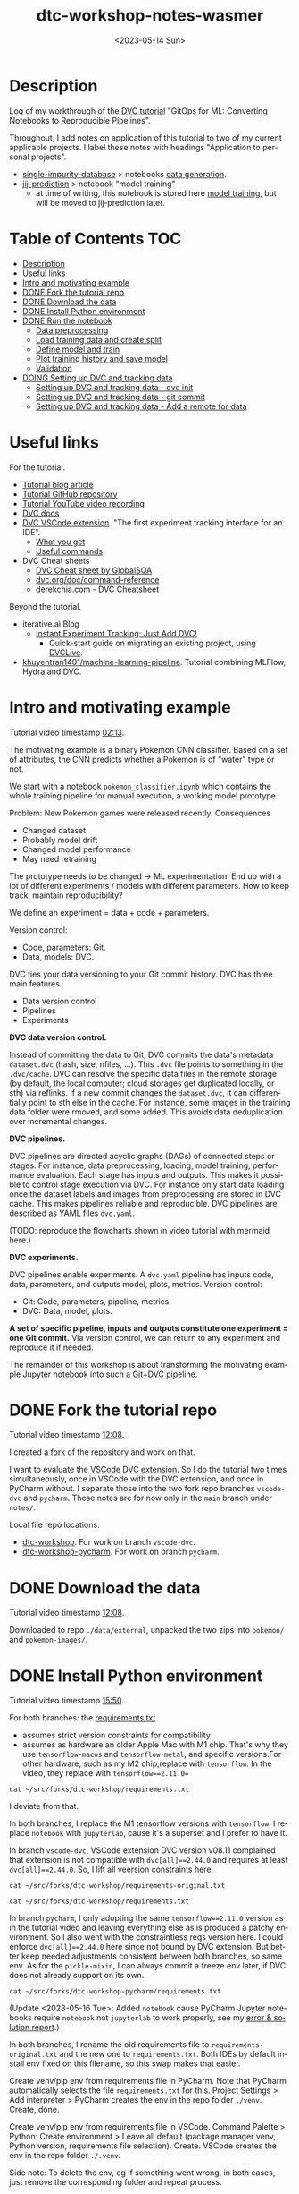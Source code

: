 # # In Emacs org-mode: before exporting, comment this out START
# ;; Local Variables:
# ;; ispell-check-comments: exclusive
# ;; ispell-local-dictionary: "english"
# ;; End:
# # In Emacs org-mode: before exporting, comment this out FINISH

# Org-mode Export LaTeX Customization Notes:
# - Interpret 'bla_bla' as LaTeX Math bla subscript bla: #+OPTIONS ^:t. Interpret literally bla_bla: ^:nil.
# - org export: turn off heading -> section numbering: #+OPTIONS: num:nil
# - org export: change list numbering to alphabetical, sources:
#   - https://orgmode.org/manual/Plain-lists-in-LaTeX-export.html
#   - https://tex.stackexchange.com/a/129960
#   - must be inserted before each list:
#     #+ATTR_LATEX: :environment enumerate
#     #+ATTR_LATEX: :options [label=\alph*)]
# - allow org to recognize alphabetical lists a)...: M-x customize-variable org-list-allow-alphabetical


# -----------------------
# General Export Options:
#+OPTIONS: ^:nil ':nil *:t -:t ::t <:t H:3 \n:nil arch:headline
#+OPTIONS: broken-links:nil c:nil creator:nil d:(not "LOGBOOK") date:t e:t
#+OPTIONS: f:t inline:t p:nil pri:nil prop:nil stat:t tags:t
#+OPTIONS: tasks:t tex:t timestamp:t title:t todo:t |:t

#+OPTIONS: author:Johannes Wasmer
#+OPTIONS: email:johannes.wasmer@gmail.com
# #+AUTHOR: Johannes Wasmer
# #+EMAIL: johannes.wasmer@gmail.com

# for org for web (eg gitlab, github): num:nil, toc:nil. using custom Table of Contents below.
# for tex/pdf export, temporarily: num:t, toc:t. replace * Table of Contents -> * COMMENT Table of Contents.
#+OPTIONS: num:nil
# t or nil: disable export latex section numbering for org headings
#+OPTIONS: toc:nil
# t or nil: no table of contents (doesn't work if num:nil)

#+TITLE: dtc-workshop-notes-wasmer
#+SUBTITLE:
#+DATE: <2023-05-14 Sun>
#+DESCRIPTION:
#+KEYWORDS:
#+LANGUAGE: en
#+SELECT_TAGS: export
#+EXCLUDE_TAGS: noexport
#+CREATOR: Emacs 28.2 (Org mode 9.6.5)

# ---------------------
# LaTeX Export Options:
#+LATEX_CLASS: article
#+LATEX_CLASS_OPTIONS:
#+LATEX_HEADER: \usepackage[english]{babel}
#+LATEX_HEADER: \usepackage[top=0.5in,bottom=0.5in,left=1in,right=1in,includeheadfoot]{geometry} % wider page; load BEFORE fancyhdr
#+LATEX_HEADER: \usepackage[inline]{enumitem} % for customization of itemize, enumerate envs
#+LATEX_HEADER: \usepackage{color}
#+LATEX_HEADER: \usepackage{bm}
#+LATEX_HEADER: \usepackage{mathtools}
#+LATEX_HEADER: % override 'too deeply nested error'
#+LATEX_HEADER: % (may occur in deeply nested org files)
#+LATEX_HEADER: % reference: https://stackoverflow.com/a/13120787
#+LATEX_HEADER: \usepackage{enumitem}
#+LATEX_HEADER: \setlistdepth{9}
#+LATEX_HEADER: \setlist[itemize,1]{label=$\bullet$}
#+LATEX_HEADER: \setlist[itemize,2]{label=$\bullet$}
#+LATEX_HEADER: \setlist[itemize,3]{label=$\bullet$}
#+LATEX_HEADER: \setlist[itemize,4]{label=$\bullet$}
#+LATEX_HEADER: \setlist[itemize,5]{label=$\bullet$}
#+LATEX_HEADER: \setlist[itemize,6]{label=$\bullet$}
#+LATEX_HEADER: \setlist[itemize,7]{label=$\bullet$}
#+LATEX_HEADER: \setlist[itemize,8]{label=$\bullet$}
#+LATEX_HEADER: \setlist[itemize,9]{label=$\bullet$}
#+LATEX_HEADER: \renewlist{itemize}{itemize}{9}
#+LATEX_HEADER:
#+LATEX_HEADER_EXTRA:
#+LATEX_COMPILER: pdflatex

# auto-id: get export-safe org-mode headline IDs
# References:
# - web: https://writequit.org/articles/emacs-org-mode-generate-ids.html
# - local:
#   - Emacs Config Notes > get export-safe org-mode headline IDs
#   - emacs dotfile > =JW 220419 org-mode headlines CUSTOM_ID=
#+OPTIONS: auto-id:t

# --------------------
# Agenda Config.
# Notes:
# - tags:
#   - :TOC: automatic table of contents generation via https://github.com/snosov1/toc-org.
#     (Note: this is for org/markdown etc. For latex/html export, prefer #+OPTIONS: toc:t.)
#+TODO: DOING(1) NEXT(2) TODO(3) WAITING(4) POSTPONED(5) SHELVED(6) | DONE(0) ABANDONED(9)
#+TAGS: URGENT(0) PRIO1(1) PRIO2(2) PRIO3(3) ADMIN(a) CODING(c) WRITING(w) TOC(t)
#+ARCHIVE: dtc-workshop-notes-wasmer_archive.org::

* Description

Log of my workthrough of the [[https://iterative.ai/blog/jupyter-notebook-dvc-pipeline/][DVC tutorial]] "GitOps for ML: Converting Notebooks
to Reproducible Pipelines".

Throughout, I add notes on application of this tutorial to two of my current
applicable projects. I label these notes with headings "Application to personal
projects".

- [[https://iffgit.fz-juelich.de/phd-project-wasmer/projects/single-impurity-database][single-impurity-database]] > notebooks [[https://iffgit.fz-juelich.de/phd-project-wasmer/projects/single-impurity-database/-/tree/master/notebooks/data_generation][data generation]].
- [[https://iffgit.fz-juelich.de/phd-project-wasmer/projects/jij-prediction][jij-prediction]] > notebook "model training"
  - at time of writing, this notebook is stored here [[https://iffgit.fz-juelich.de/phd-project-wasmer/teaching/sisclab2022-project6-git/-/blob/skm23/notebooks/work-package-2/johannes/skm23/skm23c-model-training.ipynb][model training]], but will be
    moved to jij-prediction later.
* Table of Contents                                                     :TOC:
- [[#description][Description]]
- [[#useful-links][Useful links]]
- [[#intro-and-motivating-example][Intro and motivating example]]
- [[#done-fork-the-tutorial-repo][DONE Fork the tutorial repo]]
- [[#done-download-the-data][DONE Download the data]]
- [[#done-install-python-environment][DONE Install Python environment]]
- [[#done-run-the-notebook][DONE Run the notebook]]
  - [[#data-preprocessing][Data preprocessing]]
  - [[#load-training-data-and-create-split][Load training data and create split]]
  - [[#define-model-and-train][Define model and train]]
  - [[#plot-training-history-and-save-model][Plot training history and save model]]
  - [[#validation][Validation]]
- [[#doing-setting-up-dvc-and-tracking-data][DOING Setting up DVC and tracking data]]
  - [[#setting-up-dvc-and-tracking-data---dvc-init][Setting up DVC and tracking data - dvc init]]
  - [[#setting-up-dvc-and-tracking-data---git-commit][Setting up DVC and tracking data - git commit]]
  - [[#setting-up-dvc-and-tracking-data---add-a-remote-for-data][Setting up DVC and tracking data - Add a remote for data]]

* Useful links

For the tutorial.

- [[https://iterative.ai/blog/jupyter-notebook-dvc-pipeline/][Tutorial blog article]]
- [[https://github.com/RCdeWit/dtc-workshop][Tutorial GitHub repository]]
- [[https://www.youtube.com/watch?v=6x6GwtNeYdI][Tutorial YouTube video recording]]
- [[https://dvc.org/doc][DVC docs]]
- [[https://marketplace.visualstudio.com/items?itemName=Iterative.dvc#what-you-get][DVC VSCode extension]]. "The first experiment tracking interface for an IDE".
  - [[https://github.com/iterative/vscode-dvc#what-you-get][What you get]]
  - [[https://github.com/iterative/vscode-dvc#useful-commands][Useful commands]]
- DVC Cheat sheets
  - [[https://www.globalsqa.com/dvc-cheat-sheet/][DVC Cheat sheet by GlobalSQA]]
  - [[https://dvc.org/doc/command-reference][dvc.org/doc/command-reference]]
  - [[https://derekchia.com/dvc/][derekchia.com - DVC Cheatsheet]]

Beyond the tutorial.

- iterative.ai Blog
  - [[https://iterative.ai/blog/exp-tracking-dvc-python/?tab=General-Python-API][Instant Experiment Tracking: Just Add DVC!]]
    - Quick-start guide on migrating an existing project, using [[https://dvc.org/doc/dvclive][DVCLive]].
- [[https://dagshub.com/khuyentran1401/Machine-learning-pipeline][khuyentran1401/machine-learning-pipeline]]. Tutorial combining MLFlow, Hydra and DVC.
* Intro and motivating example

Tutorial video timestamp [[https://www.youtube.com/watch?v=6x6GwtNeYdI&t=2m13s][02:13]].

The motivating example is a binary Pokemon CNN classifier. Based on a set of
attributes, the CNN predicts whether a Pokemon is of "water" type or not.

We start with a notebook ~pokemon_classifier.ipynb~ which contains the whole
training pipeline for manual execution, a working model prototype.

Problem: New Pokemon games were released recently. Consequences

- Changed dataset
- Probably model drift
- Changed model performance
- May need retraining

The prototype needs to be changed -> ML experimentation. End up with a lot of
different experiments / models with different parameters. How to keep track,
maintain reproducibility?

We define an experiment = data + code + parameters.

Version control:

- Code, parameters: Git.
- Data, models: DVC.

DVC ties your data versioning to your Git commit history. DVC has three main features.

- Data version control
- Pipelines
- Experiments

*DVC data version control.*

Instead of committing the data to Git, DVC commits the data's metadata
~dataset.dvc~ (hash, size, nfiles, ...). This ~.dvc~ file points to something in
the ~.dvc/cache~. DVC can resolve the specific data files in the remote storage
(by default, the local computer; cloud storages get duplicated locally, or sth)
via reflinks. If a new commit changes the ~dataset.dvc~, it can differentially
point to sth else in the cache. For instance, some images in the training data
folder were rmoved, and some added. This avoids data deduplication over
incremental changes.

*DVC pipelines.*

DVC pipelines are directed acyclic graphs (DAGs) of connected steps or stages.
For instance, data preprocessing, loading, model training, performance
evaluation. Each stage has inputs and outputs. This makes it possible to control
stage execution via DVC. For instance only start data loading once the dataset
labels and images from preprocessing are stored in DVC cache. This makes
pipelines reliable and reproducible. DVC pipelines are described as YAML files
~dvc.yaml~.

(TODO: reproduce the flowcharts shown in video tutorial with mermaid here.)

*DVC experiments.*

DVC pipelines enable experiments. A ~dvc.yaml~ pipeline has inputs code, data,
parameters, and outputs model, plots, metrics. Version control:

- Git: Code, parameters, pipeline, metrics.
- DVC: Data, model, plots.

*A set of specific pipeline, inputs and outputs constitute one experiment = one
Git commit.* Via version control, we can return to any experiment and reproduce
it if needed.

The remainder of this workshop is about transforming the motivating example
Jupyter notebook into such a Git+DVC pipeline.

* DONE Fork the tutorial repo
CLOSED: [2023-05-12 Fri 19:26]

Tutorial video timestamp [[https://www.youtube.com/watch?v=6x6GwtNeYdI&t=12m8s][12:08]].

I created [[https://github.com/Irratzo/dtc-workshop][a fork]] of the repository and work on that.

I want to evaluate the [[https://marketplace.visualstudio.com/items?itemName=Iterative.dvc][VSCode DVC extension]]. So I do the tutorial two times
simultaneously, once in VSCode with the DVC extension, and once in PyCharm
without. I separate those into the two fork repo branches ~vscode-dvc~ and
~pycharm~. These notes are for now only in the ~main~ branch under =notes/=.

Local file repo locations:

- [[file:~/src/forks/dtc-workshop/][dtc-workshop]]. For work on branch ~vscode-dvc~.
- [[file:~/src/forks/dtc-workshop-pycharm/][dtc-workshop-pycharm]]. For work on branch ~pycharm~.
* DONE Download the data
CLOSED: [2023-05-12 Fri 19:26]

Tutorial video timestamp [[https://www.youtube.com/watch?v=6x6GwtNeYdI&t=12m8s][12:08]].

Downloaded to repo =./data/external=, unpacked the two zips into =pokemon/= and
=pokemon-images/=.
* DONE Install Python environment
CLOSED: [2023-05-16 Tue 15:01]

Tutorial video timestamp [[https://www.youtube.com/watch?v=6x6GwtNeYdI&t=15m50s][15:50]].

For both branches: the [[https://github.com/RCdeWit/dtc-workshop/blob/e69b85bd79602d6491b52da32569e4e6331373a9/requirements.txt#L1][requirements.txt]]

- assumes strict version constraints for compatibility
- assumes as hardware an older Apple Mac with M1 chip. That's why they use
  =tensorflow-macos= and =tensorflow-metal=, and specific versions.For other
  hardware, such as my M2 chip,replace with =tensorflow=. In the video, they
  replace with ~tensorflow==2.11.0=~

#+begin_src shell :results output
cat ~/src/forks/dtc-workshop/requirements.txt
#+end_src

#+RESULTS:
#+begin_example
notebook==6.5.2
dvc[all]==2.44.0
tensorflow-macos==2.9
tensorflow-metal==0.5.0
pandas==1.5.3
pillow==9.4.0
matplotlib==3.6.3
scikit-learn==1.2.1
isort==5.12.0
pickle-mixin==1.0.2
#+end_example


I deviate from that.

In both branches, I replace the M1 tensorflow versions with =tensorflow=. I
replace =notebook= with =jupyterlab=, cause it's a superset and I prefer to have
it.

In branch ~vscode-dvc~, VSCode extension DVC version v08.11 complained that
extension is not compatible with ~dvc[all]==2.44.0~ and requires at least
~dvc[all]==2.44.0~. So, I lift all veersion constraints here.

#+begin_src shell :results output
cat ~/src/forks/dtc-workshop/requirements-original.txt
#+end_src

#+RESULTS:
#+begin_example
notebook==6.5.2
dvc[all]==2.44.0
tensorflow-macos==2.9
tensorflow-metal==0.5.0
pandas==1.5.3
pillow==9.4.0
matplotlib==3.6.3
scikit-learn==1.2.1
isort==5.12.0
pickle-mixin==1.0.2
#+end_example

#+begin_src shell :results output
cat ~/src/forks/dtc-workshop/requirements.txt
#+end_src

#+RESULTS:
: jupyterlab
: dvc[all]
: tensorflow
: pandas
: pillow
: matplotlib
: scikit-learn
: isort
: pickle-mixin

In branch ~pycharm~, I only adopting the same ~tensorflow==2.11.0~ version as in
the tutorial video and leaving everything else as is produced a patchy
environment. So I also went with the constraintless reqs version here. I could
enforce ~dvc[all]==2.44.0~ here since not bound by DVC extension. But better
keep needed adjustments consistent between both branches, so same env. As for
the =pickle-mixin=, I can always commit a freeze env later, if DVC does not
already support on its own.

#+begin_src shell :results output
cat ~/src/forks/dtc-workshop-pycharm/requirements.txt
#+end_src

#+RESULTS:
: jupyterlab
: notebook
: dvc[all]
: tensorflow
: pandas
: pillow
: matplotlib
: scikit-learn
: isort
: pickle-mixin

(Update <2023-05-16 Tue>: Added ~notebook~ cause PyCharm Jupyter notebooks
require ~notebook~ not ~jupyterlab~ to work properly, see my [[https://youtrack.jetbrains.com/issue/PY-35688/Jupyter-notebook-using-wrong-executable-and-path#focus=Comments-27-7335157.0-0][error & solution
report]].)

In both branches, I rename the old requirements file to
=requirements-original.txt= and the new one to =requirements.txt=. Both IDEs by
default install env fixed on this filename, so this swap makes that easier.

Create venv/pip env from requirements file in PyCharm. Note that PyCharm
automatically selects the file ~requirements.txt~ for this. Project Settings >
Add interpreter > PyCharm creates the env in the repo folder =./venv=. Create,
done.

Create venv/pip env from requirements file in VSCode. Command Palette >
Python: Create environment > Leave all default (package manager venv, Python
version, requirements file selection). Create. VSCode creates the env in the
repo folder =./.venv=.

Side note: To delete the env, eg if something went wrong, in both cases, just
remove the corresponding folder and repeat process.

Now I freeze the installed environments.

In PyCharm, Tools > Sync Python Environments did not work for me.

So, in both branches / IDEs, I did ~pip freeze > requirements.txt~, hand-picked
out above libraries, and overwrote =requirements.txt= with that again.

(While doing it also found out, that again, PyCharm had not installed many of
the reqs in the env, even without version constraints. So, next time do it with
~pip~ direcly, in the first place ... The env install via VSCode worked,
however.)

#+begin_src shell :results output
cat ~/src/forks/dtc-workshop/requirements.txt
#+end_src

#+RESULTS:
: jupyterlab==3.6.3
: dvc[all]==2.56.0
: tensorflow==2.12.0
: pandas==2.0.1
: Pillow==9.5.0
: matplotlib==3.7.1
: scikit-learn==1.2.2
: isort==5.12.0
: pickle-mixin==1.0.2

#+begin_src shell :results output
cat ~/src/forks/dtc-workshop-pycharm/requirements.txt
#+end_src

#+RESULTS:
: jupyterlab==3.6.3
: notebook==6.5.4
: dvc[all]==2.56.0
: tensorflow==2.12.0
: pandas==2.0.1
: Pillow==9.5.0
: matplotlib==3.7.1
: scikit-learn==1.2.2
: isort==5.12.0
: pickle-mixin==1.0.2

However, then I found out that on my MacBook Pro M2, these Tensorflow
installations did not work. So, got to do an intermezzo, how to install
TensorFlow on Apple M2 in 2023-05. Putting that in phd-project-wasmer > work
journal > install tensorflow, pytorch, jax on Apple M2 ([[https://iffgit.fz-juelich.de/phd-project-wasmer/notes/public/-/blob/main/work/work-journal/themed/2023-05-13-deep-learning-on-apple-m2/deep-learning-on-apple-m2.org][web link]]). Then return
here.

After analysis there, it turns out that venv/pip env creation with
VSCode/PyCharm venv/pip env creation features does produce a working TensorFlow
installation, but doing it by hand with venv/pip from same requirements file
without version constraints DOES produce a working TensorFlow installation. So,
I did that instead, and copied the resulting environment folder into the
respective VSCode / PyCharm projects.

#+begin_src shell
rm -rf ~/src/forks/dtc-workshop/.venv
rm -rf ~/src/forks/dtc-workshop-pycharm/venv

cp -r ~/venvs/venv-dtc-workshop ~/src/forks/dtc-workshop/.venv
cp -r ~/venvs/venv-dtc-workshop ~/src/forks/dtc-workshop-pycharm/venv

rm -rf ~/venvs/venv-dtc-workshop ~/venvs/venv-dtc-workshop-requirements.txt
#+end_src

Here is the pinned requirements of that env after install from requirements with
not version constraints, performed on <2023-05-14 Sun>, now the same for both
branches.

#+begin_src shell :results output
cat ~/src/forks/dtc-workshop/requirements.txt
#+end_src

#+RESULTS:
: jupyterlab==3.6.3
: dvc[all]==2.56.0
: tensorflow==2.13.0rc0
: pandas==2.0.1
: Pillow==9.5.0
: matplotlib==3.7.1
: scikit-learn==1.2.2
: isort==5.12.0
: pickle-mixin==1.0.2

Select the new env.

In VSCode, Command Palette > Python: Select interpreter.

In PyCharm, Project Settings > Pyton Interpreter.

Finally, check that the env now works, including TensorFlow.

In both editors, open the classification Jupyter notebook, and run the "Imports"
cell. It should run now without error. Maybe have to select the correct kernel
first.
* DONE Run the notebook
CLOSED: [2023-05-16 Tue 22:54]

Tutorial video timestamp [[https://www.youtube.com/watch?v=6x6GwtNeYdI&t=21m38s][21:38]].

Run the notebook ~pokemon_classifier.ipynb~ and explain what it does.

I added minor additional explanations right inside the notebook , for now on
branch ~pycharm~.

Explanation of the Jupyter notebook model pipeline, Pokemon binary classifier,
CNN model, TensorFlow.

The dataset before preprocessing consists of a CSV table with 802 samples, and a
folder of images, one Pokemon per image.

#+begin_src shell :results output
ls ~/src/forks/dtc-workshop/data/external/images | wc -l
#+end_src

#+RESULTS:
:      905


** Data preprocessing

"Not really important to understand the content of these cells before we replace
them later on."

The function ~preprocess_training_labels~ turns the original table into one
where you get a one-hot encording for every of the two types a Pokemon posesses.

The function ~preprocess_training_data~ add the image filepaths to the table and
moves the image files to the =data/processed= directory.


** Load training data and create split

The function ~load_training_data~ uses ~tf.keras.utils~ functions ~load_img~ and ~img_to_array~ to load images
from table, convert to list of Numpy arrays, and return as one large array ~X~.

Explanation for the shape of the training data `X`. The first dimension is the
number of images. The second and third dimensions are the height and width of
the image. The fourth dimension is the number of channels. The images are RGBA,
so there are four channels.

(Thanks, GitHub Copilot.)

The function ~create_labels~ just returns a DataFrame with one column, is a
Pokemon a Water Pokemon, yes/no (one-hot).

The "Train test split" cell creates a 0.8/0.2 train-test split of (X,y). Notice
that the ~SEED~ for the random split was defined as a global constant in the
beginning.

The function "Save train and test data" saves all data objects ~X, X_train,
X_test, y, y_train, y_test~ as respective file dumps ~X.pckl~, etc., using
function ~pickle.dump~. This is not usually done, but here done as intermediate
step towards a DVC pipeline, a DAG, where each stage has (data) inputs and
outpus, see intro. Also note, that ~pickle~ as serialization solution here is
just for purpose of an easy demo, not something used in production.

** Define model and train

The function ~compile_model~ uses [[https://keras.io/api/models/sequential/][Keras Sequential]] class to define a
convolutional neural network (CNN) for the given image dimensions in the
dataset. Note that all model architecture hyperparameters are hardcoded inside
the function.

As I am doing this on Apple M2, note also this line inside the function.

#+begin_src python
# Legacy needed for M1/M2
optimizer = keras.optimizers.legacy.Adam(learning_rate=0.001) #Adam, RMSprop or SGD
#+end_src

The resulting model is fairly small, with only ~1k parameters.

The function ~train_estimator~ trains the model, calling ~model.fit~.

As I am still in the "traditional ML" mode, vs. deep learning here, terminology
wrt train, validate, test data. Note ~validation_data=(X_test, y_test)~. So,
there is no final "test data" on which the model performance is evaluated, as is
done in traditional ML with cross-validation. Instead, the model is iteratively
evaluated on this validation data.

~MODEL_EPOCHS~ and ~MODEL_BATCH_SIZE~ are also global constants defined in the
beginning.

The inner function calculating the ~class_weight~ remedies the class imbalance
wrt Water Pokemons overrepresentation. From Keras Model docs:

#+begin_quote
~class_weight~: Optional dictionary mapping class indices (integers) to a weight
(float) value, used for weighting the loss function (during training only). This
can be useful to tell the model to "pay more attention" to samples from an
under-represented class.
#+end_quote

** Plot training history and save model

The function ~save_estimator~ plots loss and accuracy of the model during
training, and saves the model to disk under ~$PROJECT/outputs/model~.

Note that the [[https://keras.io/api/saving/][Keras save]] method saves the model as a /directory/, not a single
file. The ~.pb~ file format is [[https://github.com/protocolbuffers/protobuf][protobuf]] format and stores a TensorFlow neural
network.

#+begin_src shell :results output
tree ~/src/forks/dtc-workshop-pycharm/outputs/
#+end_src

#+RESULTS:
#+begin_example
/Users/wasmer/src/forks/dtc-workshop-pycharm/outputs/
|-- model
|   |-- assets
|   |-- fingerprint.pb
|   |-- keras_metadata.pb
|   |-- saved_model.pb
|   `-- variables
|       |-- variables.data-00000-of-00001
|       `-- variables.index
`-- train_history.png

3 directories, 6 files
#+end_example


** Validation

With "validation" here, model performance, model evaluation is meant, NOT data
split train/test.)

The function ~predict_pokemon~ takes the trained model for a spin, predicting
whether a given Pokemon is Water type or not, and printing its image.

The next cell loads the data model and data from disk, as part of the pipeline
DAG I/O perspective. From the DVC pipeline DAG I/O perspective, the validation
stage requires to load the model and the data from disk, as input.

Next, the ~predictions = model.predict(X) > 0.5~ is called (returns a True/False
binary classification Numpy array for each sample). These are then used to
compute model metrics for classification tasks, accuracy, precision, recall and
F1 score. Note that these are computed on the /whole/ dataset from the predicted
and true labels ~(predictions, y)~.

Finally, a confusion matrix is plotted and saved. Note that the model almost
always classifies Water Pokemons correctly, but is not better at classifying
non-Water Pokemon than random guessing. Again, probably due to class imbalance.

The tutor again emphasized, such a model would not be put into production, it is
merely a working example for this tutorial.

So, this is the model prototype.

* DOING Setting up DVC and tracking data
** Setting up DVC and tracking data - dvc init

Tutorial repo [[https://github.com/RCdeWit/dtc-workshop#setting-up-dvc-and-tracking-data][section]].

Tutorial video timestamp [[https://www.youtube.com/watch?v=6x6GwtNeYdI&t=30m25s][30:25]].

#+begin_quote
This point may be familiar to you: a working prototype in a notebook. Now, how
do we transform it into a reproducible DVC pipeline?
#+end_quote

From the motivating example, say we change the dataset because of integration of
a new set of Pokemons. Then we run another experiment characterized by this
changed data, and maybe we also want to adapt the model or try out different
parameters. Then, all of the serialized input and output data and models and
metrics would be overwritten. We don't want that. So we'll start data versioning
with DVC now.

Start with adding the first input data.

Input in branches ~pycharm~ PyCharm terminal / ~vscode-dvc~ VSCode terminal.

Note that ~dvc~ CLI is modeled closely on the ~git~ CLI, so often, a Git+DVC
project vs. a Git DVC project requires to repeat the same or similar command
twice, once for code and once for data.

#+begin_src shell
# init DVC
dvc init
# if .dvc/ already exists
dvc init -f

# add external data
dvc add data/external/
#+end_src

This has two effects. The directory is added to ~.gitignore~, and a file
~external.dvc~ is created.

#+begin_src shell :results output
cat ~/src/forks/dtc-workshop-pycharm/data/.gitignore
#+end_src

#+RESULTS:
: /external
: outs:
: - md5: 8caf358d685344d3eb8b0ee6783275ff.dir
:   size: 235910211
:   nfiles: 908
:   path: external

#+begin_src shell :results output
cat ~/src/forks/dtc-workshop-pycharm/data/external.dvc
#+end_src

#+RESULTS:
: outs:
: - md5: 8caf358d685344d3eb8b0ee6783275ff.dir
:   size: 235910211
:   nfiles: 908
:   path: external

Only evident in the tutorial video: ~git status~ reveals that also created three
new files were created, ~.dvc/.gitignore~, ~.dvc/config, ~.dvcignore~. This is
not evident when starting with the tutorial repo, cause it already has a
~.dvc/~, so DVC was already initialized.

#+begin_src shell :results output
cat ~/src/forks/dtc-workshop-pycharm/.dvc/.gitignore
#+end_src

#+RESULTS:
: /config.local
: /tmp
: /cache

#+begin_src shell :results output
cat ~/src/forks/dtc-workshop-pycharm/.dvc/config
#+end_src

#+RESULTS:

#+begin_src shell :results output
cat ~/src/forks/dtc-workshop-pycharm/.dvcignore
#+end_src

#+RESULTS:
: # Add patterns of files dvc should ignore, which could improve
: # the performance. Learn more at
: # https://dvc.org/doc/user-guide/dvcignore

*Application to personal projects.*

- single-impurity-database.
  - Add script / notebook cell to download [[https://molmod.ugent.be/deltacodesdft][deltacodesdft]] structures
  - Add as ~data/external~
- jij-prediction.
  - add AiiDA-exported data as ~data/external~.
** Setting up DVC and tracking data - git commit

Tutorial video timestamp [[https://www.youtube.com/watch?v=6x6GwtNeYdI&t=33m22s][33:22]].

The video tutorial now does this.

#+begin_src shell
git add .dvc; git commit -m "dvc init, dvc add /data/external"
#+end_src

This is why the tutorial repo branch ~main~ already has a ~.dvc~ folder. The
tutor says that he should have done that in a branch ~practice~, really, and
switches to that branch for the remainder of the tutorial.

To reinit the repo to the state before DVC, I apply this manual fix in both
my tutorial branches ~pycharm~ and ~vscode-dvc~.

#+begin_src shell
# reinit repo to state before DVC
rm -rf data/.gitignore data/external.dvc .dvcignore .dvc
git add .dvcignore .dvc/ ; git commit -m "undo tutorial dvc init ..." -m "- tutorial by accident already did 'dvc init' and 'dvc add data/external' on branch main" -m "- tutorial then switched to branch practice, but left original commit in main" -m "- this commit resets the repo to the state before DVC init, by removing all DVC changes"

# add notebook change after 'Run the notebook'
git add notebooks/ ; git commit -m "notebook state after tutorial section 'run the notebook'"
git push origin BRANCH
#+end_src

Now, can do the DVC init step again, as if it were the first time. We'll add the associated metadata files to Git in the same go.

#+begin_src shell
# init DVC
dvc init; git add .dvcignore .dvc/; git commit -m "dvc init"

# add external data
dvc add data/external/; git add data/external.dvc data/.gitignore; git commit -m "dvc add /data/external"
#+end_src

** Setting up DVC and tracking data - Add a remote for data

Tutorial video timestamp [[https://www.youtube.com/watch?v=6x6GwtNeYdI&t=35m0s][35:00]].

Just as Git has a remote storage for code and associate command ~git push~, in
this case GitHub, DVC allows to add a remote for data and associate command ~dvc
push~.

See [[https://dvc.org/doc/user-guide/data-management/remote-storage#remote-storage][DVC docs - Remote Storage]].

Video tutorial uses [[https://dvc.org/doc/user-guide/data-management/remote-storage/google-drive#how-to-setup-a-google-drive-dvc-remote][Google Drive]] as remote storage for demo puposes. I, however,
use self-hosted SSH.

- DVC allows [[https://dvc.org/doc/user-guide/data-management/remote-storage#self-hosted--on-premises][self-hosted remote storage]]: SSH, HDFS, HTTP, WebDAV.
- Try to set this up for my projects to sunc to ~/Data/division/iff-user~ via SSH.

Okay, on SSH remote ~ifflinux~, set up remote directory
=/Data/division/iff-user/dvc/dtc-workshop= for this project. Try adding that now
following the [[https://dvc.org/doc/user-guide/data-management/remote-storage/ssh][DVC docs - SSH]] page.

As docs suggest, first verify connection works for ~ssh~ and ~sftp~.

#+begin_src shell
ssh iff-user@ifflinux.iff.kfa-juelich.de
logout
sftp iff-user@ifflinux.iff.kfa-juelich.de
exit
#+end_src

Now, on branch ~pycharm~.

#+begin_src shell
# dvc remote add -d myremote ssh://user@example.com:2222/path
dvc remote add -d iff-main ssh://iff-user@ifflinux.iff.kfa-juelich.de/Data/division/iff-user/dvc/dtc-workshop
# dvc remote modify --local myremote keyfile /path/to/keyfile
dvc remote modify --local iff-main keyfile ~/.ssh/id_rsa
# push data/external to remote, as initial test
dvc push
# if successful, commit config change
git add .dvc ; git commit -m "dvc remote add -d iff-main (remote repo for project data)"
git push origin pycharm
#+end_src

The ~dvc remote add~ updated the DVC config.

#+begin_src shell :results output
cat ~/src/forks/dtc-workshop-pycharm/.dvc/config
#+end_src

#+RESULTS:
: [core]
:     remote = iff-main
: ['remote "iff-main"']
:     url = ssh://iff-user@ifflinux.iff.kfa-juelich.de/Data/division/iff-user/dvc/dtc-workshop

After the ~dvc push~, the remote storage is populated. But not with the
identical content of ~data/external~, but instead hash-based folders ~00/~ to
~ff/~, with hash-based files in them, like ~ff/e39770f78253994bf4a4db7e8d6d7b~.
Looks a lot like AiiDA remote (working directory) file storage scheme.

Now, the interesting question is, how to sync that with the branch ~vscode-dvc~?
I can't do the same and ~dvc push~ there, since the data is already in the
remote. So instead, I could try to tmp move local ~data/external~ to the side,
do a ~dvc pull~ instead and see if the data gets downloaded.

On branch ~vscode-dvc~.

#+begin_src shell
# dvc remote add -d myremote ssh://user@example.com:2222/path
dvc remote add -d iff-main ssh://iff-user@ifflinux.iff.kfa-juelich.de/Data/division/iff-user/dvc/dtc-workshop
# dvc remote modify --local myremote keyfile /path/to/keyfile
dvc remote modify --local iff-main keyfile ~/.ssh/id_rsa
# remove (or mv backup) local data/external and replace with the one from remote
rm -rf data/external
dvc pull
# if successful, commit config change
git add .dvc ; git commit -m "dvc remote add -d iff-main (remote repo for project data)"
git push origin vscode-dvc
#+end_src

It worked! ~dvc pull~ restored the original ~data/external~ contents from the
remote.

*Application to personal projects.*

- Set this up for all my personal projects with data. Also use
  ~/Data/division/username/dvc/~ as base. Mind the ~quota~ on ~/Data~.
  - single-impurity-database.
    - all data not stored in AiiDA / iffAiiDA.
    - Minor detail: What about archives exported from AiiDA DB?
  - jij-prediction.
